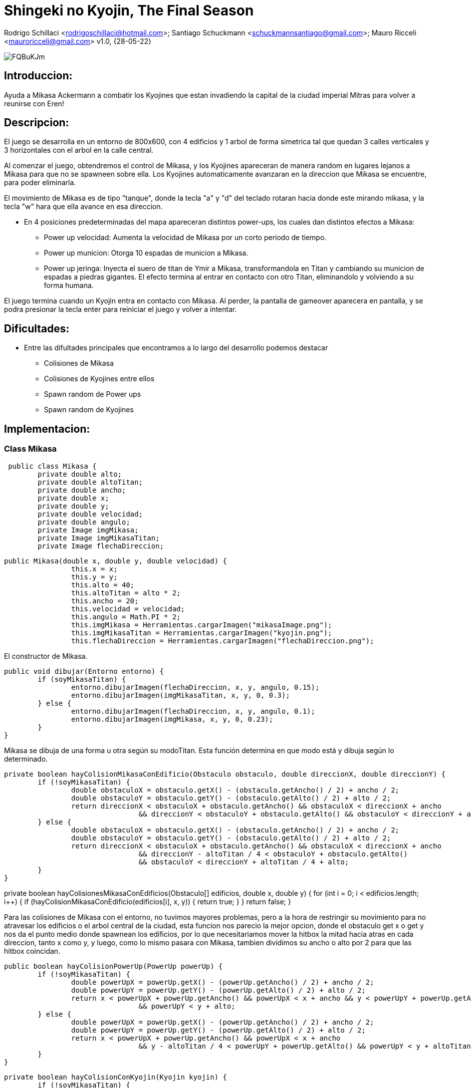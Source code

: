 = Shingeki no Kyojin, The Final Season

Rodrigo Schillaci <rodrigoschillaci@hotmail.com>; Santiago Schuckmann <schuckmannsantiago@gmail.com>; Mauro Ricceli <mauroricceli@gmail.com>
v1.0, {28-05-22}

image::https://i.imgur.com/FQBuKJm.png[]

== Introduccion: 
Ayuda a Mikasa Ackermann a combatir los Kyojines que estan invadiendo la capital de la ciudad imperial Mitras para volver a reunirse con Eren!

== Descripcion:
El juego se desarrolla en un entorno de 800x600, con 4 edificios y 1 arbol de forma simetrica tal que quedan 3 calles verticales y 3 horizontales con el arbol en la calle central.

Al comenzar el juego, obtendremos el control de Mikasa, y los Kyojines apareceran de manera random en lugares lejanos a Mikasa para que no se spawneen sobre ella. Los Kyojines automaticamente avanzaran en la direccion que Mikasa se encuentre, para poder eliminarla.

El movimiento de Mikasa es de tipo "tanque", donde la tecla "a" y "d" del teclado rotaran hacia donde este mirando mikasa, y la tecla "w" hara que ella avance en esa direccion.

- En 4 posiciones predeterminadas del mapa apareceran distintos power-ups, los cuales dan distintos efectos a Mikasa:

 * Power up velocidad: Aumenta la velocidad de Mikasa por un corto periodo de tiempo.
 * Power up municion: Otorga 10 espadas de municion a Mikasa.
 * Power up jeringa: Inyecta el suero de titan de Ymir a Mikasa, transformandola en Titan y cambiando su municion de espadas a piedras gigantes.
El efecto termina al entrar en contacto con otro Titan, eliminandolo y volviendo a su forma humana.

El juego termina cuando un Kyojin entra en contacto con Mikasa. Al perder, la pantalla de gameover aparecera en pantalla, y se podra presionar la tecla enter para reiniciar el juego y volver a intentar.

== Dificultades:
- Entre las difultades principales que encontramos a lo largo del desarrollo podemos destacar

 * Colisiones de Mikasa
 * Colisiones de Kyojines entre ellos
 * Spawn random de Power ups
 * Spawn random de Kyojines
 

== Implementacion:

=== Class Mikasa

[source, java]

 public class Mikasa {
	private double alto;
	private double altoTitan;
	private double ancho;
	private double x;
	private double y;
	private double velocidad;
	private double angulo;
	private Image imgMikasa;
	private Image imgMikasaTitan;
	private Image flechaDireccion;
 

[source, java]

public Mikasa(double x, double y, double velocidad) {
		this.x = x;
		this.y = y;
		this.alto = 40;
		this.altoTitan = alto * 2;
		this.ancho = 20;
		this.velocidad = velocidad;
		this.angulo = Math.PI * 2;
		this.imgMikasa = Herramientas.cargarImagen("mikasaImage.png");
		this.imgMikasaTitan = Herramientas.cargarImagen("kyojin.png");
		this.flechaDireccion = Herramientas.cargarImagen("flechaDireccion.png");

El constructor de Mikasa.

[source, java]

public void dibujar(Entorno entorno) {
	if (soyMikasaTitan) {
		entorno.dibujarImagen(flechaDireccion, x, y, angulo, 0.15);
		entorno.dibujarImagen(imgMikasaTitan, x, y, 0, 0.3);
	} else {
		entorno.dibujarImagen(flechaDireccion, x, y, angulo, 0.1);
		entorno.dibujarImagen(imgMikasa, x, y, 0, 0.23);
	}
}

Mikasa se dibuja de una forma u otra según su modoTitan. Esta función determina en que modo está y dibuja según lo determinado.

[source, java]
 
private boolean hayColisionMikasaConEdificio(Obstaculo obstaculo, double direccionX, double direccionY) {
	if (!soyMikasaTitan) {
		double obstaculoX = obstaculo.getX() - (obstaculo.getAncho() / 2) + ancho / 2;
		double obstaculoY = obstaculo.getY() - (obstaculo.getAlto() / 2) + alto / 2;
		return direccionX < obstaculoX + obstaculo.getAncho() && obstaculoX < direccionX + ancho
				&& direccionY < obstaculoY + obstaculo.getAlto() && obstaculoY < direccionY + alto;
	} else {
		double obstaculoX = obstaculo.getX() - (obstaculo.getAncho() / 2) + ancho / 2;
		double obstaculoY = obstaculo.getY() - (obstaculo.getAlto() / 2) + alto / 2;
		return direccionX < obstaculoX + obstaculo.getAncho() && obstaculoX < direccionX + ancho
				&& direccionY - altoTitan / 4 < obstaculoY + obstaculo.getAlto()
				&& obstaculoY < direccionY + altoTitan / 4 + alto;
	}
}

private boolean hayColisionesMikasaConEdificios(Obstaculo[] edificios, double x, double y) {
	for (int i = 0; i < edificios.length; i++) {
		if (hayColisionMikasaConEdificio(edificios[i], x, y)) {
			return true;
		}
	}
	return false;
}

Para las colisiones de Mikasa con el entorno, no tuvimos mayores problemas, pero a la hora de restringir su movimiento para no atravesar los edificios o el arbol central de la ciudad, esta funcion nos parecio la mejor opcion, donde el obstaculo get x o get y nos da el punto medio donde spawnean los edificios, por lo que necesitariamos mover la hitbox la mitad hacia atras en cada direccion, tanto x como y, y luego, como lo mismo pasara con Mikasa, tambien dividimos su ancho o alto por 2 para que las hitbox coincidan.

[source, java]
 
public boolean hayColisionPowerUp(PowerUp powerUp) {
	if (!soyMikasaTitan) {
		double powerUpX = powerUp.getX() - (powerUp.getAncho() / 2) + ancho / 2;
		double powerUpY = powerUp.getY() - (powerUp.getAlto() / 2) + alto / 2;
		return x < powerUpX + powerUp.getAncho() && powerUpX < x + ancho && y < powerUpY + powerUp.getAlto()
				&& powerUpY < y + alto;
	} else {
		double powerUpX = powerUp.getX() - (powerUp.getAncho() / 2) + ancho / 2;
		double powerUpY = powerUp.getY() - (powerUp.getAlto() / 2) + alto / 2;
		return x < powerUpX + powerUp.getAncho() && powerUpX < x + ancho
				&& y - altoTitan / 4 < powerUpY + powerUp.getAlto() && powerUpY < y + altoTitan / 4 + alto;
	}
}


[source, java]
 
private boolean hayColisionConKyojin(Kyojin kyojin) {
	if (!soyMikasaTitan) {
		double kyojinX = kyojin.getX() - (kyojin.getAncho() / 2) + ancho / 2;
		double kyojinY = kyojin.getY() - (kyojin.getAlto() / 2) + alto / 2;
		return x < kyojinX + kyojin.getAncho() && kyojinX < x + ancho && y < kyojinY + kyojin.getAlto()
				&& kyojinY < y + alto;
	} else {
		double kyojinX = kyojin.getX() - (kyojin.getAncho() / 2) + ancho / 2;
		double kyojinY = kyojin.getY() - (kyojin.getAlto() / 2) + alto / 2;
		return x < kyojinX + kyojin.getAncho() && kyojinX < x + ancho
				&& y - altoTitan / 4 < kyojinY + kyojin.getAlto() && kyojinY < y + altoTitan / 4 + alto;
	}
}

[source, java]
 
public boolean estoyColisionandoConAlgunKyojin(Kyojin[] kyojines) {
	for (int i = 0; i < kyojines.length; i++) {
		if (kyojines[i] != null) {
			if (hayColisionConKyojin(kyojines[i])) {
				kyojines[i] = null;
				return true;
			}
		}
	}
	return false;
}

Las otras colisiones de Mikasa estan hechas de manera similar, lo cual haber llegado a esa primera funcion en un principio nos facilito mucho el trabajo y nos hizo comprender mejor como y sobre que estabamos trabajando en cada momento, lo cual nos facilito mucho a la hora de corregir errores o querer agregar alguna funcionalidad.

[source, java]

public void rotarHaciaIzquierda(Entorno entorno) {
	angulo = angulo - 0.06;
	if (!soyMikasaTitan) {
		entorno.dibujarImagen(imgMikasa, x, y, 0, 0.23);
	}
}

[source, java]

public void rotarHaciaDerecha(Entorno entorno) {
	angulo = angulo + 0.06;
	if (!soyMikasaTitan) {
		entorno.dibujarImagen(imgMikasa, x, y, 0, 0.23);
	}
}

[source, java]

public void moverHaciaAdelante() {
	x += Math.cos(angulo) * velocidad;
	y += Math.sin(angulo) * velocidad;
}

Mikasa rota su angulo de movimiento segun la tecla que este presionando el jugador y avanza en ese angulo cuando se presiona la W. Al cambiar el movimiento en lineas rectas a un movimiento en angulos, una vez que logramos pensar como escribir el codigo y como hacer las cuentas necesarias hubo muchas funciones que se simplificaron. 

[source, java]

public void choqueObstaculo(Entorno entorno, Obstaculo[] edificios, PowerUp powerUp) {
	if (hayColisionesMikasaConEdificios(edificios, x, y)) {
		angulo = angulo - 180;
		return;
	}
	if (y < alto / 2 || y > entorno.alto() - alto / 2) {
		angulo = angulo * -1;
		return;
	}
	if (x > entorno.ancho() - ancho / 2 || x < ancho / 2) {
		angulo = angulo - 180;
		return;
	}
}

[source, java]

public Disparo getDisparo() {
	Disparo nuevo = null;
	if (soyMikasaTitan == false) {	
		nuevo = new Disparo(x, y, angulo, false);
	} else {
		nuevo = new Disparo(x, y, angulo, true);
	}
	return nuevo;
}

Mikasa crea el disparo y devuelve el objeto a la clase juego.

[source, java]

public void acelerar() {
	if (modoTurbo == false) {
		velocidad += 1;
		modoTurbo = true;
	} else {
		modoTurbo = false;
		velocidad -= 1;
	}
}

Mikasa aumenta su velocidad durante un periodo de tiempo en el que esta funcion es llamada.

=== Class Kyojin

[source, java]

public class Kyojin {	
	private double x;
	private double y;
	private double ancho;
	private double alto;
	private double velocidad;
	private int vidas;
	private Image kyojinImage;
	private Image kyojinImage2;
	private char direccion;
	private int contadorParaEvitarSpawnsRepetidos;
}

Los Kyojins cuentan con su posición el eje vertical y horizontal, su ancho y alto y su velocidad, al igual que Mikasa. Además, las vidas diferencian a un Kyojin boss de uno común. Luego, las imagenes respectivas dependiendo de donde está mirando y la imagen del Kyojin boss. Finalmente, dos char que nos indican la direccion y si el kyojin es boss o normal.

[source, java]

	public Kyojin (double x, double y, double velocidad) {
		this.ancho = 40;
		this.alto = 60;
		this.x = x;
		this.y = y;
		this.velocidad = velocidad;  
		this.vidas = 1;
		this.contadorParaEvitarSpawnsRepetidos = 0;
		this.kyojinImage = Herramientas.cargarImagen("kyojinImage.png");
		this.kyojinImage2 = Herramientas.cargarImagen("kyojinImage2.png");
	}

El constructor de un Kyojin

[source, java]
 
    private boolean hayColisionEntreUnKyojinYObstaculo(Obstaculo obstaculo, double direccionX, double direccionY) {
		double obstaculoX = obstaculo.getX() - (obstaculo.getAncho() / 2) + ancho / 2;
		double obstaculoY = obstaculo.getY() - (obstaculo.getAlto() / 2) + alto / 2;
		return  direccionX < obstaculoX + obstaculo.getAncho() && 
				obstaculoX < direccionX + ancho &&
				direccionY < obstaculoY + obstaculo.getAlto() &&
				obstaculoY < direccionY + alto; 				
		}
 

Esta función devuelve un boolean que nos indica si hay colisiones o no las hay con un obstaculo. Reutilizamos codigo para las colisiones de todo tipo, y los parametros de direccion indican hacía adonde se moverían los kyojines, ya que estan en constante movimiento. De ese mismo modo, son estas direcciones las cuales van a dictar para donde el kyojin no se podrá mover cuando colisione contra los obstaculos.

[source, java]
 
    private boolean hayColisionEntreUnKyojinYOtro (Kyojin kyojin, double direccionX, double direccionY) {
		double xKyojines = kyojin.getX(); 
		double yKyojines = kyojin.getY();
		return direccionX + (kyojin.getAncho() / 2) > xKyojines - (kyojin.getAncho() / 2) &&
			   direccionX - (kyojin.getAncho() / 2) < xKyojines + (kyojin.getAncho() / 2) &&
			   direccionY + (kyojin.getAlto() / 2) > yKyojines - (kyojin.getAlto() / 2) &&
			   direccionY - (kyojin.getAlto() / 2) < yKyojines + (kyojin.getAlto() / 2);
	}
	
Siguiendo la misma temática, está función devuelve un boolean que indica si hay colision entre un kyojin y otro. La direccion le indica a la función hacía donde se estan desplazando los kyojines, ya que estan en constante movimiento y logramos resolver este inconveniente de esta manera.

[source, java]

	private boolean hayColisionesEntreKyojinesYObstaculos(Obstaculo[] edificios, double x, double y) {
		for (int i = 0; i < edificios.length; i++) {
				if (hayColisionEntreUnKyojinYObstaculo(edificios[i], x, y)) {
					return true;		
			} 
		}
		return false;
	}

[source, java]
 
	private boolean hayColisionesEntreKyojines (Kyojin[] kyojines, double x, double y) {
		for (int i = 0; i < kyojines.length; i++) {
			if (kyojines[i] != null && kyojines[i] != this) {
				if (hayColisionEntreUnKyojinYOtro(kyojines[i], x, y)) {
					return true;
				}		
			}
		}
		return false;
	}

Estas dos funciones, muy similares, nos ayudan a pasar un codigo más limpio hacía siguiendoAMikasaPor{algunaDireccion} ya que con la implementación de un if y este booleano podemos devolver el valor vacío que haría que el kyojin deje de moverse hacía la dirección contra la que esta colisionando.


[source, java]
 
	private void siguiendoAMikasaParaArriba (Entorno entorno, double mikasaY, Obstaculo[] obstaculos, Kyojin[] kyojines) {
		if (hayColisionesEntreKyojinesYObstaculos(obstaculos, x, y - velocidad)) {
			return;
		}
		if (hayColisionesEntreKyojines (kyojines, x, y - velocidad)) {
			return;
		}		
		if (mikasaY < y) {
			vaHaciaArriba();
		}
	}
 
Esta funcion esta implementada de manera similar para todas las direcciones. Dependiendo de donde se encuentre mikasa en el eje que le interesa a cada dirección (arriba, abajo: Y, izquierda, derecha: X), los kyojines van a moverse automaticamente hacía su posición actual. Además, la funcion recibira la posicion Y de Mikasa y la X de Mikasa dependiendo de las direcciones que he marcado anteriormente.
El movimiento de los enemigos de Mikasa se ve limitado por la existencia tanto de un entorno, de los obstaculos como de sus propios compañeros o Kyojins. Por lo que, las funciones anteriores ayudan a determinar si el movimiento hacía la direccion, en este caso y - velocidad, es posible o no mediante la veracidad de las colisiones con los diferentes elementos.

[source, java]

	public void siguiendoAMikasa(Entorno entorno, Mikasa mikasa, Obstaculo[] obstaculos, Kyojin[] kyojines) {
		siguiendoAMikasaParaArriba(entorno, mikasa, obstaculos, kyojines);
		siguiendoAMikasaParaDerecha(entorno, mikasa, obstaculos, kyojines);
		siguiendoAMikasaParaAbajo(entorno, mikasa, obstaculos, kyojines);
		siguiendoAMikasaParaIzquierda(entorno, mikasa, obstaculos, kyojines);
	}

Para cerrar con la clase Kyojin, hemos elegido pasar solo una función a Juego que se encargue de determinar el movimiento de los kyojines en general, en vez de pasar las 4 funciones hacía la funcionalidad principal del juego y de esta manera desarrollar un código mas legible. Al principio, le habíamos pasado Mikasa a esta función pero decidimos que era innecesario y esta función ahora solamente recibe las coordenadas de donde está Mikasa.
 
=== Class disparo

[source, java]

public class Disparo {
	private double alto;
	private double ancho;
	private double x;
	private double y;
	private double velocidad;
	private Color color;
	private boolean tipo;
	private double angulo;
	private Image imgSword;
	private Image imgRock;
	private Clip colisionObstaculo;
	private Clip colisionKyojin;

El disparo al ser una representación de un obstáculo "móvil" posee su propia velocidad y dirección. Además posee imágenes que lo representan a vista del usuario, teniendo dos variantes dependiendo de la transformación de Mikasa.

[source, java]

public Disparo(double x, double y, double angulo) {
		this.alto = 20;
		this.ancho = 3;
		this.x = x;
		this.y = y;
		this.velocidad = 3;
		this.color = color.RED;
		this.angulo = angulo;
		this.tipo = tipo;
		this.imgSword = Herramientas.cargarImagen("mikasaSword1.png");
		this.imgRock = Herramientas.cargarImagen("rockShoot.png");
		this.colisionObstaculo = Herramientas.cargarSonido("espadaColisionObstaculo.wav");
		this.colisionKyojin = Herramientas.cargarSonido("espadaColisionKyojin.wav");
	}

Constructor de disparo.

[source, java]

public void dibujar(Entorno e) {
		if(tipo == false) {
			e.dibujarImagen(imgSword, x, y, angulo - 5.5, 0.09);
		} else {
			e.dibujarImagen(imgRock, x, y, angulo - 5.5, 0.09);
		}	
	}

Como se mencionó antes, el disparo se representa de dos formas distintas. Como una espada si Mikasa está en su forma normal, o como una roca si Mikasa consumió el suero. La función determina que tiene que dibujar segun el tipo que se le asignó al crearse.

[source, java]

public void meDisparo() {
		x += Math.cos(angulo)*velocidad;
		y += Math.sin(angulo)*velocidad;
	}

El disparo posee su dirección propia al momento de crearse, y gracias a esta función y la evaluación que realiza cada uno se desplazará en la dirección correspondiente. 

[source, java]

public boolean estoyColisionandoEntorno(Entorno entorno) {
		if (x >= entorno.ancho() || x <= 0 || y <= 0 || y >= entorno.alto()) {
			return true;
		}
		return false;
	}

[source, java]

public boolean estoyColisionandoObstaculo(Obstaculo obstaculos) {	
		if ((x + ancho/2 >= obstaculos.getX() - obstaculos.getAncho()/2) && (x - ancho/2 <= obstaculos.getX() + obstaculos.getAncho()/2) && (y - alto/2 <= obstaculos.getY() + 				obstaculos.getAlto()/2) && (y + alto/2 >= obstaculos.getY() - obstaculos.getAlto()/2)){	
			colisionObstaculo.start();
			return true;
		}
		return false;
	}

[source, java]

public boolean estoyColisionandoKyojin(Kyojin kyojines) { {	
	if ((x + ancho/2 >= kyojines.getX() - kyojines.getAncho()/2) && (x - ancho/2 <= kyojines.getX() + kyojines.getAncho()/2) && (y - alto/2 <= kyojines.getY() + kyojines.				getAlto()/2) && (y + alto/2 >= kyojines.getY() - kyojines.getAlto()/2)) {
		colisionKyojin.start();
		return true;
		}	
	}	
	return false;
}

public boolean colisionObstaculo(Obstaculo[] edificios) {
	for (Obstaculo o : edificios) {
		if(estoyColisionandoObstaculo(o) == true) {
			return true;
		}
	}
	return false;
}

public boolean colisionKyojin(Kyojin[] kyojines) {
	for(int j = 0; j <= kyojines.length-1; j++) {
		if (kyojines[j] != null) {
			if(estoyColisionandoKyojin(kyojines[j]) == true) {
				kyojines[j] = null;
				return true;	
			}	
		}
	}
	return false;
}

Todas las colisiones del disparo siguen una misma idea. Se recorren los arrays de lo que estemos evaluando junto a las posiciones de los extremos del disparo y se determina gracias a unas cuentas si se esta colisionando o no. Se devuelve un boolean.

=== Class obstaculo

[source, java]

public class Obstaculo {
	private double ancho;
	private double alto;
	private double x;
	private double y;
	private Color color;	
	private int tipo;
	private Image imgHouse1;
	private Image imgHouse2;
	private Image imgHouse3;
	private Image imgArbol;

El obstáculo al ser un objeto fijo en el juego solo posee sus dimensiones y su posicion. Además posee un tipo para diferenciarse de los distintos obstáculos del juego en la lista ordenada, y tienen distintas imágenes para representarlo.

[source, java]

public Obstaculo(double x, double y, int tipo) {
		this.ancho = 160;
		this.alto = 120;
		this.x = x;
		this.y = y;
		this.color = color.PINK;
		this.tipo = tipo;
		this.imgHouse1 = Herramientas.cargarImagen("house.png");
		this.imgHouse2 = Herramientas.cargarImagen("house.png");
		this.imgHouse3 = Herramientas.cargarImagen("house.png");
	}

El constructor de las casas que se ven dentro del juego.

[source, java]

public Obstaculo(double x, double y, double ancho, double alto, int tipo) {
		this.ancho = ancho;
		this.alto = alto;
		this.x = x;
		this.y = y;
		this.color = color.GREEN;
		this.tipo = tipo;
		this.imgArbol = Herramientas.cargarImagen("arbol.png");
	}

El constructor del árbol en el centro del juego.

[source, java]

public void dibujar(Entorno entorno) {
		if(tipo == 1) {
			entorno.dibujarImagen(imgArbol, x, y ,0, 0.07);
		} else {
			entorno.dibujarImagen(imgHouse2, x, y ,0, 1);
		}
	}

La función que representa a vista del usuario los objetos, utilizando el tipo para diferenciarlos.

===Class Juego

[source, java]
public class Juego extends InterfaceJuego {
	private Entorno entorno;
	private Mikasa mikasa;
	private Kyojin[] kyojines;
	private int cantidadDeKyojinesAsesinados;
	private boolean invulnerabilidadDeMikasa;
	private PowerUp powerUp;
	private Random random;
	private Obstaculo[] obstaculos;
	private Disparo disparo;
	private int temporizador;
	private int temporizadorVelocidad;
	private boolean playMusica;
	private boolean standby;
	private int cantidadDeMuniciones;
	private int cantidadDisparosRealizados;
	
[source, java]
	public Juego() {
		this.entorno = new Entorno(this, "Mikasa", 800, 600);		
		fondo = Herramientas.cargarImagen("fondo.png");	
		obstaculos = new Obstaculo[5];
		obstaculos[0] = new Obstaculo((entorno.ancho() / 5) * 2 - ((entorno.ancho() / 10)),
				((entorno.alto() / 5) * 2) - (entorno.alto() / 10), 1);
		obstaculos[1] = new Obstaculo((entorno.ancho() / 5) * 4 - ((entorno.ancho() / 10)),
				((entorno.alto() / 5) * 2) - (entorno.alto() / 10), 1);
		obstaculos[2] = new Obstaculo((entorno.ancho() / 5) * 2 - ((entorno.ancho() / 10)),
				((entorno.alto() / 5) * 4) - (entorno.alto() / 10), 1);
		obstaculos[3] = new Obstaculo((entorno.ancho() / 5) * 4 - ((entorno.ancho() / 10)),
				((entorno.alto() / 5) * 4) - (entorno.alto() / 10), 1);		
		obstaculos[4] = new Obstaculo(entorno.ancho() / 2, entorno.alto() / 2 - 15 , 20, 50, 4);
		cantidadDeMuniciones = 15;
		cantidadDisparosRealizados = 0;	
		random = new Random();
		mikasa = new Mikasa(entorno.ancho() / 2, entorno.alto() / 2 + 30, 1.5);
		kyojines = new Kyojin[5];
		cantidadDeKyojinesAsesinados = 0;
		invulnerabilidadDeMikasa = false;
		powerUp = null;
		disparo = null;	
		temporizador = 0;
		this.entorno.iniciar();	

Asignamos los valores necesarios para que el juego funcione.

[source, java]
public void tick() {
if (!playMusica && !standby) {
	musica.start();
	playMusica = true;
	}
if (mikasa == null) {
	muerteMikasa.start();
	musica.stop();
	standby = true;
	entorno.dibujarImagen(gameoverScreen, entorno.ancho() / 2, entorno.alto() / 2, 0);
	if (entorno.sePresiono(entorno.TECLA_ENTER)) {
		mikasa = new Mikasa(entorno.ancho() / 2, entorno.alto() / 2 + 30, 1.5);
		kyojines = new Kyojin[5];		
		cantidadDisparosRealizados = 0;
		cantidadDeKyojinesAsesinados = 0;
		temporizador = 0;
		powerUp = null;								
		muerteMikasa.stop();
		standby = false;
	}
	return;
}

Ejecutada cuando muere Mikasa (se pierde el juego), si se presiona enter se reinicia el juego.

[source, java]
if (mikasa != null && cantidadDeKyojinesAsesinados == 15) {
	winTheme.start();
	musica.stop();
	entorno.dibujarImagen(winScreen, entorno.ancho() / 2, entorno.alto() / 2, 0, 0.5);
	standby = true;
	if (entorno.sePresiono(entorno.TECLA_ENTER)) {
		mikasa = new Mikasa(entorno.ancho() / 2, entorno.alto() / 2 + 30, 1.5);
		kyojines = new Kyojin[5];		
		cantidadDisparosRealizados = 0;
		cantidadDeKyojinesAsesinados = 0;
		temporizador = 0;
		powerUp = null;
		winTheme.stop();
		standby = false;
	}
	return;			
}

Ejecutada cuando Mikasa gana el juego, si se presiona enter se reinicia el juego.

[source, java]
entorno.dibujarImagen(fondo, entorno.ancho() / 2, entorno.alto() / 2, 0);	
for (Obstaculo obstaculo: obstaculos) {
	obstaculo.dibujar(entorno);
}
mikasa.dibujar(entorno);

Dibujamos obstaculos, el fondo del juego y a mikasa.

[source, java]
if (temporizador != 0 && temporizador % 750 == 0 && powerUp == null) {
	int[] posicionArribaYAbajo = { 1, 9 };
	int eleccionAleatoriaPowerUp = random.nextInt(2);
	int yPowerUp = 60 * posicionArribaYAbajo[eleccionAleatoriaPowerUp];
	int xPowerUp = 0;
	xPowerUp = 80 + random.nextInt(440);
	int tipoPowerUp = random.nextInt(3);
	powerUp = new PowerUp(xPowerUp, yPowerUp, tipoPowerUp);
}

Creamos los powerups en sus respectivas posiciones random, con un tipo random cada cierto tiempo.

[source, java]
if (powerUp != null) {
	powerUp.dibujar(entorno);
}

Dibujamos el powerUp.

[source, java]
if (powerUp != null && mikasa.hayColisionPowerUp(powerUp)) {
	if (powerUp.getTipo() == 1) {
		quieroRecargar = true;
	} else if (powerUp.getTipo() == 2) {
		mikasa.acelerar();
	} else {
		mikasa.convertirATitan();
	}
	powerUp = null;
}

Utilizada cuando mikasa colisiona el powerUp, determinando que tipo de powerUp esta tocando y que 		debe ocurrir.

[source, java]
if (mikasa.getModoTurbo() == true) {
	temporizadorVelocidad += 1;
	if (temporizadorVelocidad % 350 == 0) {
		mikasa.acelerar();
		temporizadorVelocidad = 0;			
	}
}

Utilizada cuando mikasa toca el powerUp de velocidad extra, poniendose en modoTurbo y aumentando su 	velocidad durante un cierto periodo de tiempo.

[source, java]
if (temporizador == 0) {
	for (int i = 0; i < 5; i++) {
		kyojines[i] = new Kyojin(100 + 150 * i, 90 * i, 1);
	}
}

Creamos los Kyojines.

[source, java]
for (int i = 0; i < kyojines.length; i++) {
	if (kyojines[i] != null) {
		kyojines[i].dibujar(entorno);
		kyojines[i].siguiendoAMikasa(entorno, mikasa, obstaculos, kyojines);
	}		
	if (kyojines[i] == null) {
		for (int j = 0; j < kyojines.length; j++) {
			if (kyojines[j] != null && temporizador % 50 == 0) {
				kyojines[i] = kyojines[j].spawnearKyojin(mikasa, entorno);
			}
		}
	}
	if (cantidadDeKyojinesAsesinados == 15) {
		kyojines[i] = null;
	}
}

Recorremos el array de Kyojines para dibujarlos y que persigan a Mikasa. Si alguno de los Kyojines es nulo, recorre el array de vuelta buscando alguno que no sea nulo para llamar al metodo spawnearKyojin desde cualquiera de los Kyojines no nulos. 

[source, java]
if (invulnerabilidadDeMikasa == true) {
	if (mikasa.estoyColisionandoConAlgunKyojin(kyojines)) {
		invulnerabilidadDeMikasa = false;
		mikasa.involucionarAMikasaNormal();
		cantidadDeKyojinesAsesinados++;
	}	
}

[source, java]
if (entorno.estaPresionada('a')) {
	mikasa.rotarHaciaIzquierda(entorno);
}
if (entorno.estaPresionada('d')) {
	mikasa.rotarHaciaDerecha(entorno);
}
if (entorno.estaPresionada('w')) {
	mikasa.moverHaciaAdelante();
	mikasa.choqueObstaculo(entorno, obstaculos, powerUp);
}

Movimiento de Mikasa
	
[source, java]
if (entorno.sePresiono(entorno.TECLA_ESPACIO) && disparo == null) {
	if (cantidadDisparosRealizados < cantidadDeMuniciones ) {
		disparo = mikasa.getDisparo();
		dispararEspada.loop(1);
		cantidadDisparosRealizados++;
	}	
}

Creamos el disparo al apretar la tecla espacio.

[source, java]
if (disparo != null) {
	disparo.dibujar(entorno);
	disparo.meDisparo();	
	if (disparo.estoyColisionandoEntorno(entorno)) {
			disparo = null;
	}		
	if (disparo != null) {
		if(disparo.colisionObstaculo(obstaculos)) {
			disparo = null;	
		}
	}	
	if (disparo != null) {
		if(disparo.colisionKyojin(kyojines) == true) {
			cantidadDeKyojinesAsesinados++;
			disparo = null;
		}
	}
}

Dibujamos, movemos y analizamos colisiones del disparo con distintos objetos, nulificandolo en la 		ocasion en que colisionen.

[source, java]
if (quieroRecargar == true) {
	if (cantidadDisparosRealizados < 5) {
		cantidadDisparosRealizados = 0;
	} else {
		cantidadDisparosRealizados = cantidadDisparosRealizados - 5;
	}
	quieroRecargar = false;
	recargar.start();
}
Se utiliza cuando Mikasa toca el powerUp, dandole mas balas.

[source, java]
if (mikasa != null && mikasa.estoyColisionandoConAlgunKyojin(kyojines)) {
	mikasa = null;
}
Cuando Mikasa colisiona con algun Kyojin y muere, se nulifica.		

== Conclusion:

Como equipo, estamos contentos con el trabajo que realizamos, tuvimos una buena sinergia y siempre hubo un buen ambiente entre intercambio de opiniones. No dudamos en ningún momento en compartir nuestras dudas con nuestros compañeros y charlarlas siempre que podíamos, tanto para escuchar nuestros propios pensamientos como para recibir una crítica o recomendación hacía nuestra lógica o intento de implementación. Estos intercambios nos ayudaron a realizar el trabajo de manera ordenada y completa.

Tuvimos inconvenientes con la comprensión de las consignas en un principio, pero al tener que corregir nuestros errores comprendimos cual era el objetivo del trabajo práctico y cambiamos nuestro enfoque hacía el desarrollo de un código limpio y eficiente, que sea una demostración de lo que hemos aprendido en la materia Programación 1. 
